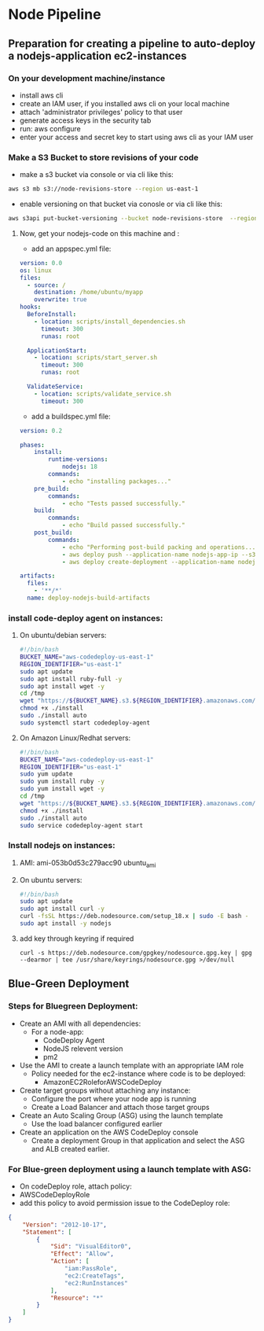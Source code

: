 * Node Pipeline


** Preparation for creating a pipeline to auto-deploy a nodejs-application ec2-instances
*** On your development machine/instance
+ install aws cli
+ create an IAM user, if you installed aws cli on your local machine
+ attach 'administrator privileges' policy to that user
+ generate access keys in the security tab
+ run: aws configure
+ enter your access and secret key to start using aws cli as your IAM user

*** Make a S3 Bucket to store revisions of your code
- make a s3 bucket via console or via cli like this:
#+begin_src bash
aws s3 mb s3://node-revisions-store --region us-east-1
#+end_src
- enable versioning on that bucket via conosle or via cli like this:
#+begin_src bash
aws s3api put-bucket-versioning --bucket node-revisions-store  --region us-east-1
#+end_src

**** Now, get your nodejs-code on this machine and :
+ add an appspec.yml file:
#+begin_src YAML
version: 0.0
os: linux
files:
  - source: /
    destination: /home/ubuntu/myapp
    overwrite: true
hooks:
  BeforeInstall:
    - location: scripts/install_dependencies.sh
      timeout: 300
      runas: root

  ApplicationStart:
    - location: scripts/start_server.sh
      timeout: 300
      runas: root

  ValidateService:
    - location: scripts/validate_service.sh
      timeout: 300

#+end_src

+ add a buildspec.yml file:
#+begin_src YAML
version: 0.2

phases:
    install:
        runtime-versions:
            nodejs: 18
        commands:
            - echo "installing packages..."
    pre_build:
        commands:
            - echo "Tests passed successfully."
    build:
        commands:
            - echo "Build passed successfully."
    post_build:
        commands:
            - echo "Performing post-build packing and operations..."
            - aws deploy push --application-name nodejs-app-ip --s3-location s3://node-deploy-revisions/development/source.zip --ignore-hidden-files --region us-east-1
            - aws deploy create-deployment --application-name nodejs-app-ip --s3-location bucket=node-deploy-revisions,key=development/source.zip,bundleType=zip,eTag=cba5c295675e5e40424f5e1dc2e3c78a,version=Dnm9KYFJH3bdh2_wZSYLII91DDIFskuK --deployment-group-name node-hello-group --deployment-config-name CodeDeployDefault.AllAtOnce --description "Deploying from s3 bucket to ec2"

artifacts:
  files:
    - '**/*'
  name: deploy-nodejs-build-artifacts

#+end_src

*** install code-deploy agent on instances:
**** On ubuntu/debian servers:
#+begin_src bash
#!/bin/bash
BUCKET_NAME="aws-codedeploy-us-east-1"
REGION_IDENTIFIER="us-east-1"
sudo apt update
sudo apt install ruby-full -y
sudo apt install wget -y
cd /tmp
wget "https://${BUCKET_NAME}.s3.${REGION_IDENTIFIER}.amazonaws.com/latest/install"
chmod +x ./install
sudo ./install auto
sudo systemctl start codedeploy-agent
#+end_src

**** On Amazon Linux/Redhat servers:
#+begin_src bash
#!/bin/bash
BUCKET_NAME="aws-codedeploy-us-east-1"
REGION_IDENTIFIER="us-east-1"
sudo yum update
sudo yum install ruby -y
sudo yum install wget -y
cd /tmp
wget "https://${BUCKET_NAME}.s3.${REGION_IDENTIFIER}.amazonaws.com/latest/install"
chmod +x ./install
sudo ./install auto
sudo service codedeploy-agent start
#+end_src

*** Install nodejs on instances:

**** AMI: ami-053b0d53c279acc90 ubuntu_ami
**** On ubuntu servers:
#+begin_src bash
#!/bin/bash
sudo apt update
sudo apt install curl -y
curl -fsSL https://deb.nodesource.com/setup_18.x | sudo -E bash -
sudo apt install -y nodejs
#+end_src

**** add key through keyring if required
#+begin_src
curl -s https://deb.nodesource.com/gpgkey/nodesource.gpg.key | gpg --dearmor | tee /usr/share/keyrings/nodesource.gpg >/dev/null
#+end_src

** Blue-Green Deployment
*** Steps for Bluegreen Deployment:
- Create an AMI with all dependencies:
  + For a node-app:
    - CodeDeploy Agent
    - NodeJS relevent version
    - pm2
- Use the AMI to create a launch template with an appropriate IAM role
  + Policy needed for the ec2-instance where code is to be deployed:
    - AmazonEC2RoleforAWSCodeDeploy
- Create target groups without attaching any instance:
  + Configure the port where your node app is running
  + Create a Load Balancer and attach those target groups
- Create an Auto Scaling Group (ASG) using the launch template
  + Use the load balancer configured earlier
- Create an application on the AWS CodeDeploy console
  + Create a deployment Group in that application and select the ASG and ALB created earlier.

*** For Blue-green deployment using a launch template with ASG:
- On codeDeploy role, attach policy:
- AWSCodeDeployRole
- add this policy to avoid permission issue to the CodeDeploy role:
#+begin_src json
{
    "Version": "2012-10-17",
    "Statement": [
        {
            "Sid": "VisualEditor0",
            "Effect": "Allow",
            "Action": [
                "iam:PassRole",
                "ec2:CreateTags",
                "ec2:RunInstances"
            ],
            "Resource": "*"
        }
    ]
}
#+end_src

